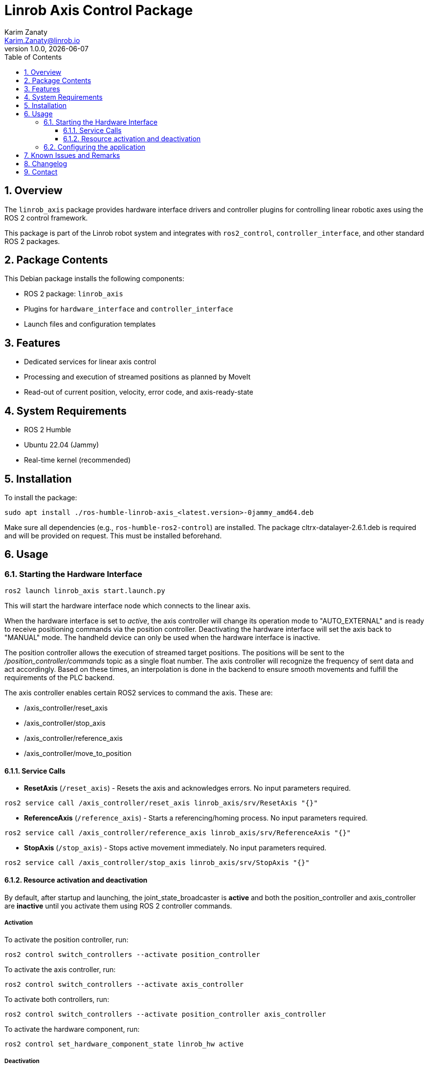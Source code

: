 = Linrob Axis Control Package
Karim Zanaty <Karim.Zanaty@linrob.io>
v1.0.0, {docdate}
:toc:
:toclevels: 3
:icons: font
:sectnums:
:source-highlighter: pygments

== Overview

The `linrob_axis` package provides hardware interface drivers and controller plugins for controlling linear robotic axes using the ROS 2 control framework.

This package is part of the Linrob robot system and integrates with `ros2_control`, `controller_interface`, and other standard ROS 2 packages.

== Package Contents

This Debian package installs the following components:

- ROS 2 package: `linrob_axis`
- Plugins for `hardware_interface` and `controller_interface`
- Launch files and configuration templates

== Features

- Dedicated services for linear axis control
- Processing and execution of streamed positions as planned by MoveIt
- Read-out of current position, velocity, error code, and axis-ready-state

== System Requirements

- ROS 2 Humble
- Ubuntu 22.04 (Jammy)
- Real-time kernel (recommended)

== Installation

To install the package:

[source, bash]
----
sudo apt install ./ros-humble-linrob-axis_<latest.version>-0jammy_amd64.deb
----

Make sure all dependencies (e.g., `ros-humble-ros2-control`) are installed.
The package cltrx-datalayer-2.6.1.deb is required and will be provided on request. This must be installed beforehand.

== Usage

=== Starting the Hardware Interface

[source, bash]
----
ros2 launch linrob_axis start.launch.py
----

This will start the hardware interface node which connects to the linear axis.

When the hardware interface is set to _active_, the axis controller will change its operation mode to "AUTO_EXTERNAL" and is ready to receive positioning commands via the position controller. Deactivating the hardware interface will set the axis back to "MANUAL" mode. The handheld device can only be used when the hardware interface is inactive.

The position controller allows the execution of streamed target positions. The positions will be sent to the _/position_controller/commands_ topic as a single float number. The axis controller will recognize the frequency of sent data and act accordingly. Based on these times, an interpolation is done in the backend to ensure smooth movements and fulfill the requirements of the PLC backend.

The axis controller enables certain ROS2 services to command the axis. These are:

- /axis_controller/reset_axis
- /axis_controller/stop_axis
- /axis_controller/reference_axis
- /axis_controller/move_to_position

==== Service Calls

- **ResetAxis** (`/reset_axis`) - Resets the axis and acknowledges errors. No input parameters required.
```sh
ros2 service call /axis_controller/reset_axis linrob_axis/srv/ResetAxis "{}"
```
- **ReferenceAxis** (`/reference_axis`) - Starts a referencing/homing process. No input parameters required.
```sh
ros2 service call /axis_controller/reference_axis linrob_axis/srv/ReferenceAxis "{}"
```
- **StopAxis** (`/stop_axis`) - Stops active movement immediately. No input parameters required.
```sh
ros2 service call /axis_controller/stop_axis linrob_axis/srv/StopAxis "{}"
```

==== Resource activation and deactivation

By default, after startup and launching, the joint_state_broadcaster is **active** and both the position_controller and axis_controller are **inactive** until you activate them using ROS 2 controller commands.

===== Activation

To activate the position controller, run:
[source, bash]
----
ros2 control switch_controllers --activate position_controller
----

To activate the axis controller, run:
[source, bash]
----
ros2 control switch_controllers --activate axis_controller
----

To activate both controllers, run:
[source, bash]
----
ros2 control switch_controllers --activate position_controller axis_controller
----

To activate the hardware component, run:
[source, bash]
----
ros2 control set_hardware_component_state linrob_hw active
----

===== Deactivation

To deactivate the position controller, run:
[source, bash]
----
ros2 control switch_controllers --deactivate position_controller
----

To deactivate the axis controller, run:
[source, bash]
----
ros2 control switch_controllers --deactivate axis_controller
----

To deactivate both controllers, run:
[source, bash]
----
ros2 control switch_controllers --deactivate position_controller axis_controller
----

To deactivate the hardware component, run:
[source, bash]
----
ros2 control set_hardware_component_state linrob_hw inactive
----

===== Check Controller State

To verify the controller state:
[source, bash]
----
ros2 control list_controllers
----

=== Configuring the application

The application can be preconfigured by the robot_description.xacro.urdf which can be fount in the _description_ folder of the package.

The following parameters are allowed to be set by the customer

* *ip*: (default: "192.168.1.1") Must not be changed but can be changed to the IP address of the ctrlX CORE if the customer needs to change it.
* *user*: (default: "boschrexroth") Must not be changed but can be changed to own account username
* *password*: (default: "boschrexroth") Must not be changed but can be changed to own account password
* *port*: (default: 443) Should not be changed unless a different port is configured on the ctrlX CORE
* *execute_movements_on_next_index*: (default: 3) This is the forerun of positions before the axis should acutually execute the movement. When this value is too small, the axis might be faster than new target positions are coming in.
* *update_frequency_hz*: Should align with the frequency of the MoveIt planner.
* *duplicate_append_limit*: (default: 5) Number of duplicate target positions if no new target was received. Ensures that the axis will reach the target with out errors.
* *position_tolerance_mm*: (default: 0.001) Position tolerance in mm for the controller. The target is reached when the current position of the axis is within this tolerance.
* *log_level*: (default: "info") Log level for the node. Options are: debug, info, warn, error, fatal.

== Known Issues and Remarks

NOTE: Currently supports only one linear axis at a time. This will be extended in further developments.

NOTE: The communication with the linear axis is not in real-time. The communication protocols to the datalayer do not allow real-time communication. For most applications, this is not a problem, as the linear axis is controlled in position mode and the internal controller of the axis ensures smooth movements.

WARNING: When commanding a target position with the available services, the velocity is fixed to 25mm/s. This will be extended in future releases.

IMPORTANT: The execution of streamed positions does not work properly yet and is still in a testing phase. Only small position changes (around +/- 0.01mm) are possible without errors. Larger position changes will lead to errors in the drive. This is under investigation and will be fixed in future releases.

== Changelog

* 1.0.0 - Initial release of `linrob_axis` as a Debian package.

== Contact

For questions, bug reports, or contributions:

- Email: info@linrob.io or Karim.Zanaty@linrob.io

